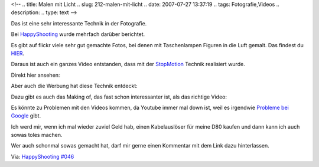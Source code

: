 <!--
.. title: Malen mit Licht
.. slug: 212-malen-mit-licht
.. date: 2007-07-27 13:37:19
.. tags: Fotografie,Videos
.. description: 
.. type: text
-->

Das ist eine sehr interessante Technik in der Fotografie.

.. TEASER_END

Bei `HappyShooting <http://www.happyshooting.de/podcast/>`_ wurde mehrfach darüber berichtet.

Es gibt auf flickr viele sehr gut gemachte Fotos, bei denen mit Taschenlampen Figuren in die Luft gemalt. Das findest du `HIER <http://www.flickr.com/photos/lichtfaktor/>`_.

Daraus ist auch ein ganzes Video entstanden, dass mit der `StopMotion <http://de.wikipedia.org/wiki/Stop-Motion>`_ Technik realisiert wurde.

Direkt hier ansehen:

.. media:: https://www.youtube.com/watch?v=dtBJETFfgyY

Aber auch die Werbung hat diese Technik entdeckt:

.. media:: https://www.youtube.com/watch?v=lW_9SYaWAQg

Dazu gibt es auch das Making of, das fast schon interessanter ist, als das richtige Video:

.. media:: https://www.youtube.com/watch?v=MfefTRDY4sc

Es könnte zu Problemen mit den Videos kommen, da Youtube immer mal down ist, weil es irgendwie `Probleme bei Google <http://wiredearth.blogspot.com/2007/07/google-lahm-das-erinnert-mich-etwas.html>`_ gibt.

Ich werd mir, wenn ich mal wieder zuviel Geld hab, einen Kabelauslöser für meine D80 kaufen und dann kann ich auch sowas toles machen.

Wer auch schonmal sowas gemacht hat, darf mir gerne einen Kommentar mit dem Link dazu hinterlassen.

Via: `HappyShooting #046 <http://www.happyshooting.de/podcast/2007/07/26/046-selbstgebautes-handycap/>`_

